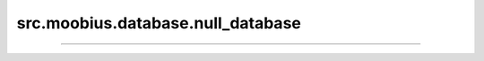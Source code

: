 .. _src_moobius_database_null_database:

src.moobius.database.null_database
===================================



==================